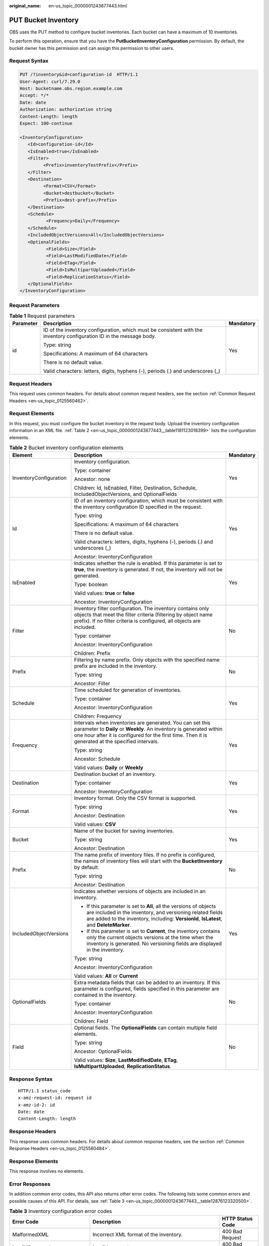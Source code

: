 :original_name: en-us_topic_0000001243677443.html

.. _en-us_topic_0000001243677443:

PUT Bucket Inventory
====================

OBS uses the PUT method to configure bucket inventories. Each bucket can have a maximum of 10 inventories.

To perform this operation, ensure that you have the **PutBucketInventoryConfiguration** permission. By default, the bucket owner has this permission and can assign this permission to other users.

Request Syntax
--------------

.. code-block:: text

   PUT /?inventory&id=configuration-id  HTTP/1.1
   User-Agent: curl/7.29.0
   Host: bucketname.obs.region.example.com
   Accept: */*
   Date: date
   Authorization: authorization string
   Content-Length: length
   Expect: 100-continue

   <InventoryConfiguration>
      <Id>configuration-id</Id>
      <IsEnabled>true</IsEnabled>
      <Filter>
            <Prefix>inventoryTestPrefix</Prefix>
      </Filter>
      <Destination>
            <Format>CSV</Format>
            <Bucket>destbucket</Bucket>
            <Prefix>dest-prefix</Prefix>
      </Destination>
      <Schedule>
             <Frequency>Daily</Frequency>
      </Schedule>
      <IncludedObjectVersions>All</IncludedObjectVersions>
      <OptionalFields>
             <Field>Size</Field>
             <Field>LastModifiedDate</Field>
             <Field>ETag</Field>
             <Field>IsMultipartUploaded</Field>
             <Field>ReplicationStatus</Field>
      </OptionalFields>
   </InventoryConfiguration>

Request Parameters
------------------

.. table:: **Table 1** Request parameters

   +-----------------------+----------------------------------------------------------------------------------------------------------------------+-----------------------+
   | Parameter             | Description                                                                                                          | Mandatory             |
   +=======================+======================================================================================================================+=======================+
   | id                    | ID of the inventory configuration, which must be consistent with the inventory configuration ID in the message body. | Yes                   |
   |                       |                                                                                                                      |                       |
   |                       | Type: string                                                                                                         |                       |
   |                       |                                                                                                                      |                       |
   |                       | Specifications: A maximum of 64 characters                                                                           |                       |
   |                       |                                                                                                                      |                       |
   |                       | There is no default value.                                                                                           |                       |
   |                       |                                                                                                                      |                       |
   |                       | Valid characters: letters, digits, hyphens (-), periods (.) and underscores (_)                                      |                       |
   +-----------------------+----------------------------------------------------------------------------------------------------------------------+-----------------------+

Request Headers
---------------

This request uses common headers. For details about common request headers, see the section :ref:`Common Request Headers <en-us_topic_0125560462>`.

Request Elements
----------------

In this request, you must configure the bucket inventory in the request body. Upload the inventory configuration information in an XML file. :ref:`Table 2 <en-us_topic_0000001243677443__table1181123018399>` lists the configuration elements.

.. _en-us_topic_0000001243677443__table1181123018399:

.. table:: **Table 2** Bucket inventory configuration elements

   +------------------------+----------------------------------------------------------------------------------------------------------------------------------------------------------------------------------------------------------------------------------------+-----------------------+
   | Element                | Description                                                                                                                                                                                                                            | Mandatory             |
   +========================+========================================================================================================================================================================================================================================+=======================+
   | InventoryConfiguration | Inventory configuration.                                                                                                                                                                                                               | Yes                   |
   |                        |                                                                                                                                                                                                                                        |                       |
   |                        | Type: container                                                                                                                                                                                                                        |                       |
   |                        |                                                                                                                                                                                                                                        |                       |
   |                        | Ancestor: none                                                                                                                                                                                                                         |                       |
   |                        |                                                                                                                                                                                                                                        |                       |
   |                        | Children: Id, IsEnabled, Filter, Destination, Schedule, IncludedObjectVersions, and OptionalFields                                                                                                                                     |                       |
   +------------------------+----------------------------------------------------------------------------------------------------------------------------------------------------------------------------------------------------------------------------------------+-----------------------+
   | Id                     | ID of an inventory configuration, which must be consistent with the inventory configuration ID specified in the request.                                                                                                               | Yes                   |
   |                        |                                                                                                                                                                                                                                        |                       |
   |                        | Type: string                                                                                                                                                                                                                           |                       |
   |                        |                                                                                                                                                                                                                                        |                       |
   |                        | Specifications: A maximum of 64 characters                                                                                                                                                                                             |                       |
   |                        |                                                                                                                                                                                                                                        |                       |
   |                        | There is no default value.                                                                                                                                                                                                             |                       |
   |                        |                                                                                                                                                                                                                                        |                       |
   |                        | Valid characters: letters, digits, hyphens (-), periods (.) and underscores (_)                                                                                                                                                        |                       |
   |                        |                                                                                                                                                                                                                                        |                       |
   |                        | Ancestor: InventoryConfiguration                                                                                                                                                                                                       |                       |
   +------------------------+----------------------------------------------------------------------------------------------------------------------------------------------------------------------------------------------------------------------------------------+-----------------------+
   | IsEnabled              | Indicates whether the rule is enabled. If this parameter is set to **true**, the inventory is generated. If not, the inventory will not be generated.                                                                                  | Yes                   |
   |                        |                                                                                                                                                                                                                                        |                       |
   |                        | Type: boolean                                                                                                                                                                                                                          |                       |
   |                        |                                                                                                                                                                                                                                        |                       |
   |                        | Valid values: **true** or **false**                                                                                                                                                                                                    |                       |
   |                        |                                                                                                                                                                                                                                        |                       |
   |                        | Ancestor: InventoryConfiguration                                                                                                                                                                                                       |                       |
   +------------------------+----------------------------------------------------------------------------------------------------------------------------------------------------------------------------------------------------------------------------------------+-----------------------+
   | Filter                 | Inventory filter configuration. The inventory contains only objects that meet the filter criteria (filtering by object name prefix). If no filter criteria is configured, all objects are included.                                    | No                    |
   |                        |                                                                                                                                                                                                                                        |                       |
   |                        | Type: container                                                                                                                                                                                                                        |                       |
   |                        |                                                                                                                                                                                                                                        |                       |
   |                        | Ancestor: InventoryConfiguration                                                                                                                                                                                                       |                       |
   |                        |                                                                                                                                                                                                                                        |                       |
   |                        | Children: Prefix                                                                                                                                                                                                                       |                       |
   +------------------------+----------------------------------------------------------------------------------------------------------------------------------------------------------------------------------------------------------------------------------------+-----------------------+
   | Prefix                 | Filtering by name prefix. Only objects with the specified name prefix are included in the inventory.                                                                                                                                   | No                    |
   |                        |                                                                                                                                                                                                                                        |                       |
   |                        | Type: string                                                                                                                                                                                                                           |                       |
   |                        |                                                                                                                                                                                                                                        |                       |
   |                        | Ancestor: Filter                                                                                                                                                                                                                       |                       |
   +------------------------+----------------------------------------------------------------------------------------------------------------------------------------------------------------------------------------------------------------------------------------+-----------------------+
   | Schedule               | Time scheduled for generation of inventories.                                                                                                                                                                                          | Yes                   |
   |                        |                                                                                                                                                                                                                                        |                       |
   |                        | Type: container                                                                                                                                                                                                                        |                       |
   |                        |                                                                                                                                                                                                                                        |                       |
   |                        | Ancestor: InventoryConfiguration                                                                                                                                                                                                       |                       |
   |                        |                                                                                                                                                                                                                                        |                       |
   |                        | Children: Frequency                                                                                                                                                                                                                    |                       |
   +------------------------+----------------------------------------------------------------------------------------------------------------------------------------------------------------------------------------------------------------------------------------+-----------------------+
   | Frequency              | Intervals when inventories are generated. You can set this parameter to **Daily** or **Weekly**. An inventory is generated within one hour after it is configured for the first time. Then it is generated at the specified intervals. | Yes                   |
   |                        |                                                                                                                                                                                                                                        |                       |
   |                        | Type: string                                                                                                                                                                                                                           |                       |
   |                        |                                                                                                                                                                                                                                        |                       |
   |                        | Ancestor: Schedule                                                                                                                                                                                                                     |                       |
   |                        |                                                                                                                                                                                                                                        |                       |
   |                        | Valid values: **Daily** or **Weekly**                                                                                                                                                                                                  |                       |
   +------------------------+----------------------------------------------------------------------------------------------------------------------------------------------------------------------------------------------------------------------------------------+-----------------------+
   | Destination            | Destination bucket of an inventory.                                                                                                                                                                                                    | Yes                   |
   |                        |                                                                                                                                                                                                                                        |                       |
   |                        | Type: container                                                                                                                                                                                                                        |                       |
   |                        |                                                                                                                                                                                                                                        |                       |
   |                        | Ancestor: InventoryConfiguration                                                                                                                                                                                                       |                       |
   +------------------------+----------------------------------------------------------------------------------------------------------------------------------------------------------------------------------------------------------------------------------------+-----------------------+
   | Format                 | Inventory format. Only the CSV format is supported.                                                                                                                                                                                    | Yes                   |
   |                        |                                                                                                                                                                                                                                        |                       |
   |                        | Type: string                                                                                                                                                                                                                           |                       |
   |                        |                                                                                                                                                                                                                                        |                       |
   |                        | Ancestor: Destination                                                                                                                                                                                                                  |                       |
   |                        |                                                                                                                                                                                                                                        |                       |
   |                        | Valid values: **CSV**                                                                                                                                                                                                                  |                       |
   +------------------------+----------------------------------------------------------------------------------------------------------------------------------------------------------------------------------------------------------------------------------------+-----------------------+
   | Bucket                 | Name of the bucket for saving inventories.                                                                                                                                                                                             | Yes                   |
   |                        |                                                                                                                                                                                                                                        |                       |
   |                        | Type: string                                                                                                                                                                                                                           |                       |
   |                        |                                                                                                                                                                                                                                        |                       |
   |                        | Ancestor: Destination                                                                                                                                                                                                                  |                       |
   +------------------------+----------------------------------------------------------------------------------------------------------------------------------------------------------------------------------------------------------------------------------------+-----------------------+
   | Prefix                 | The name prefix of inventory files. If no prefix is configured, the names of inventory files will start with the **BucketInventory** by default.                                                                                       | No                    |
   |                        |                                                                                                                                                                                                                                        |                       |
   |                        | Type: string                                                                                                                                                                                                                           |                       |
   |                        |                                                                                                                                                                                                                                        |                       |
   |                        | Ancestor: Destination                                                                                                                                                                                                                  |                       |
   +------------------------+----------------------------------------------------------------------------------------------------------------------------------------------------------------------------------------------------------------------------------------+-----------------------+
   | IncludedObjectVersions | Indicates whether versions of objects are included in an inventory.                                                                                                                                                                    | Yes                   |
   |                        |                                                                                                                                                                                                                                        |                       |
   |                        | -  If this parameter is set to **All**, all the versions of objects are included in the inventory, and versioning related fields are added to the inventory, including: **VersionId**, **IsLatest**, and **DeleteMarker**.             |                       |
   |                        | -  If this parameter is set to **Current**, the inventory contains only the current objects versions at the time when the inventory is generated. No versioning fields are displayed in the inventory.                                 |                       |
   |                        |                                                                                                                                                                                                                                        |                       |
   |                        | Type: string                                                                                                                                                                                                                           |                       |
   |                        |                                                                                                                                                                                                                                        |                       |
   |                        | Ancestor: InventoryConfiguration                                                                                                                                                                                                       |                       |
   |                        |                                                                                                                                                                                                                                        |                       |
   |                        | Valid values: **All** or **Current**                                                                                                                                                                                                   |                       |
   +------------------------+----------------------------------------------------------------------------------------------------------------------------------------------------------------------------------------------------------------------------------------+-----------------------+
   | OptionalFields         | Extra metadata fields that can be added to an inventory. If this parameter is configured, fields specified in this parameter are contained in the inventory.                                                                           | No                    |
   |                        |                                                                                                                                                                                                                                        |                       |
   |                        | Type: container                                                                                                                                                                                                                        |                       |
   |                        |                                                                                                                                                                                                                                        |                       |
   |                        | Ancestor: InventoryConfiguration                                                                                                                                                                                                       |                       |
   |                        |                                                                                                                                                                                                                                        |                       |
   |                        | Children: Field                                                                                                                                                                                                                        |                       |
   +------------------------+----------------------------------------------------------------------------------------------------------------------------------------------------------------------------------------------------------------------------------------+-----------------------+
   | Field                  | Optional fields. The **OptionalFields** can contain multiple field elements.                                                                                                                                                           | No                    |
   |                        |                                                                                                                                                                                                                                        |                       |
   |                        | Type: string                                                                                                                                                                                                                           |                       |
   |                        |                                                                                                                                                                                                                                        |                       |
   |                        | Ancestor: OptionalFields                                                                                                                                                                                                               |                       |
   |                        |                                                                                                                                                                                                                                        |                       |
   |                        | Valid values: **Size**, **LastModifiedDate**, **ETag**, **IsMultipartUploaded**, **ReplicationStatus**.                                                                                                                                |                       |
   +------------------------+----------------------------------------------------------------------------------------------------------------------------------------------------------------------------------------------------------------------------------------+-----------------------+

Response Syntax
---------------

::

   HTTP/1.1 status_code
   x-amz-request-id: request id
   x-amz-id-2: id
   Date: date
   Content-Length: length

Response Headers
----------------

This response uses common headers. For details about common response headers, see the section :ref:`Common Response Headers <en-us_topic_0125560484>`.

Response Elements
-----------------

This response involves no elements.

Error Responses
---------------

In addition common error codes, this API also returns other error codes. The following lists some common errors and possible causes of this API. For details, see :ref:`Table 3 <en-us_topic_0000001243677443__table12876123320500>`.

.. _en-us_topic_0000001243677443__table12876123320500:

.. table:: **Table 3** Inventory configuration error codes

   +----------------------------------+------------------------------------------------------------------------------------------+------------------+
   | Error Code                       | Description                                                                              | HTTP Status Code |
   +==================================+==========================================================================================+==================+
   | MalformedXML                     | Incorrect XML format of the inventory.                                                   | 400 Bad Request  |
   +----------------------------------+------------------------------------------------------------------------------------------+------------------+
   | InvalidArgument                  | Invalid parameter.                                                                       | 400 Bad Request  |
   +----------------------------------+------------------------------------------------------------------------------------------+------------------+
   | InventoryCountOverLimit          | The number of inventories reached the upper limit.                                       | 400 Bad Request  |
   +----------------------------------+------------------------------------------------------------------------------------------+------------------+
   | PrefixExistInclusionRelationship | The prefix configured for this inventory overlaps with prefixes of existing inventories. | 400 Bad Request  |
   +----------------------------------+------------------------------------------------------------------------------------------+------------------+

Sample Request
--------------

.. code-block:: text

   PUT /?inventory&id=test_id HTTP/1.1
   User-Agent: curl/7.29.0
   Host: examplebucket.obs.region.example.com
   Accept: */*
   Date: Tue, 08 Jan 2019 08:17:10 +0000
   Authorization: AWS UDSIAMSTUBTEST000001:/e2fqSfzLDb+0M36D4Op/s5KKr0=
   Content-Length: 600
   Expect: 100-continue

   <InventoryConfiguration>
      <Id>test_id</Id>
      <IsEnabled>true</IsEnabled>
      <Filter>
            <Prefix>inventoryTestPrefix</Prefix>
      </Filter>
      <Destination>
            <Format>CSV</Format>
            <Bucket>destbucket</Bucket>
            <Prefix>dest-prefix</Prefix>
      </Destination>
      <Schedule>
             <Frequency>Daily</Frequency>
      </Schedule>
      <IncludedObjectVersions>All</IncludedObjectVersions>
      <OptionalFields>
             <Field>Size</Field>
             <Field>LastModifiedDate</Field>
             <Field>ETag</Field>
             <Field>IsMultipartUploaded</Field>
             <Field>ReplicationStatus</Field>
      </OptionalFields>
   </InventoryConfiguration>

Sample Response
---------------

::

   HTTP/1.1 200 OK
   Server: OBS
   x-amz-request-id: 000001682C8545B0680893425D60AB83
   x-amz-id-2: 32AAAQAAEAABAAAQAAEAABAAAQAAEAABCSIGTuRtBfo7lpHSt0ZknhdDHmllwd/p
   Date: Tue, 08 Jan 2019 08:12:38 GMT
   Content-Length: 0
